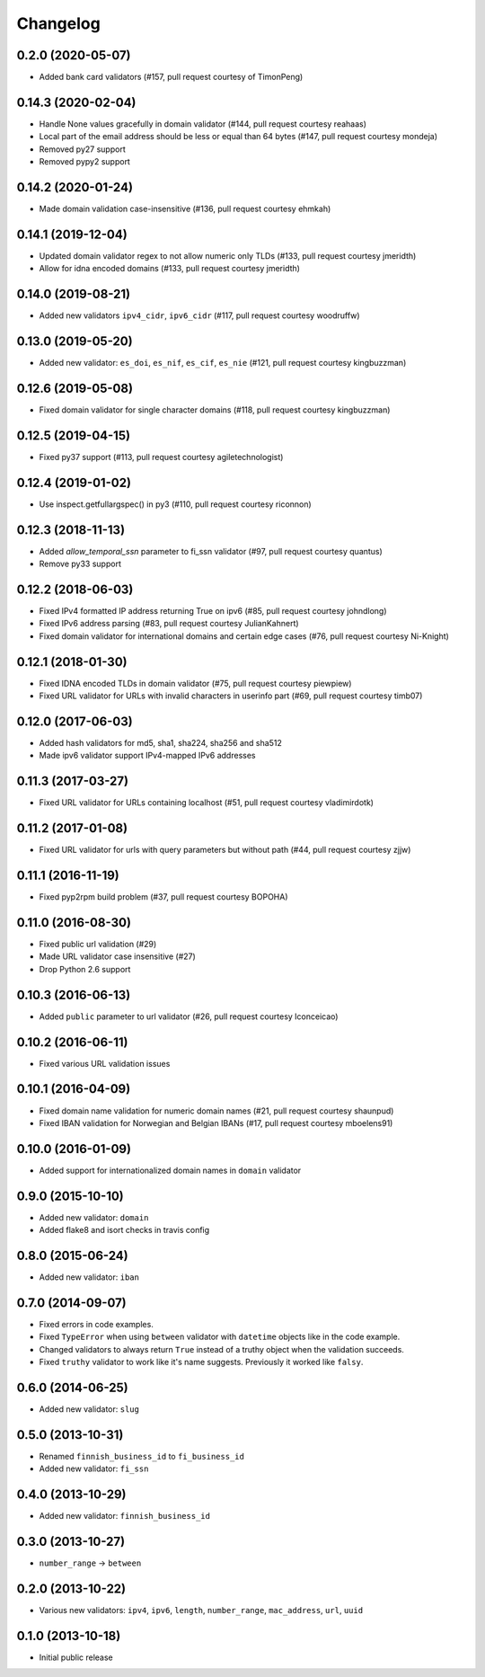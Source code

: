 Changelog
---------

0.2.0 (2020-05-07)
^^^^^^^^^^^^^^^^^^

- Added bank card validators (#157, pull request courtesy of TimonPeng)


0.14.3 (2020-02-04)
^^^^^^^^^^^^^^^^^^^

- Handle None values gracefully in domain validator (#144, pull request courtesy reahaas)
- Local part of the email address should be less or equal than 64 bytes (#147, pull request courtesy mondeja)
- Removed py27 support
- Removed pypy2 support


0.14.2 (2020-01-24)
^^^^^^^^^^^^^^^^^^^

- Made domain validation case-insensitive (#136, pull request courtesy ehmkah)


0.14.1 (2019-12-04)
^^^^^^^^^^^^^^^^^^^

- Updated domain validator regex to not allow numeric only TLDs (#133, pull request courtesy jmeridth)
- Allow for idna encoded domains (#133, pull request courtesy jmeridth)


0.14.0 (2019-08-21)
^^^^^^^^^^^^^^^^^^^

- Added new validators ``ipv4_cidr``, ``ipv6_cidr`` (#117, pull request courtesy woodruffw)


0.13.0 (2019-05-20)
^^^^^^^^^^^^^^^^^^^

- Added new validator: ``es_doi``, ``es_nif``, ``es_cif``, ``es_nie`` (#121, pull request courtesy kingbuzzman)


0.12.6 (2019-05-08)
^^^^^^^^^^^^^^^^^^^

- Fixed domain validator for single character domains (#118, pull request courtesy kingbuzzman)


0.12.5 (2019-04-15)
^^^^^^^^^^^^^^^^^^^

- Fixed py37 support (#113, pull request courtesy agiletechnologist)


0.12.4 (2019-01-02)
^^^^^^^^^^^^^^^^^^^

- Use inspect.getfullargspec() in py3 (#110, pull request courtesy riconnon)


0.12.3 (2018-11-13)
^^^^^^^^^^^^^^^^^^^

- Added `allow_temporal_ssn` parameter to fi_ssn validator (#97, pull request courtesy quantus)
- Remove py33 support


0.12.2 (2018-06-03)
^^^^^^^^^^^^^^^^^^^

- Fixed IPv4 formatted IP address returning True on ipv6 (#85, pull request courtesy johndlong)
- Fixed IPv6 address parsing (#83, pull request courtesy JulianKahnert)
- Fixed domain validator for international domains and certain edge cases (#76, pull request courtesy Ni-Knight)


0.12.1 (2018-01-30)
^^^^^^^^^^^^^^^^^^^

- Fixed IDNA encoded TLDs in domain validator (#75, pull request courtesy piewpiew)
- Fixed URL validator for URLs with invalid characters in userinfo part (#69, pull request courtesy timb07)


0.12.0 (2017-06-03)
^^^^^^^^^^^^^^^^^^^

- Added hash validators for md5, sha1, sha224, sha256 and sha512
- Made ipv6 validator support IPv4-mapped IPv6 addresses


0.11.3 (2017-03-27)
^^^^^^^^^^^^^^^^^^^

- Fixed URL validator for URLs containing localhost (#51, pull request courtesy vladimirdotk)


0.11.2 (2017-01-08)
^^^^^^^^^^^^^^^^^^^

- Fixed URL validator for urls with query parameters but without path (#44, pull request courtesy zjjw)


0.11.1 (2016-11-19)
^^^^^^^^^^^^^^^^^^^

- Fixed pyp2rpm build problem (#37, pull request courtesy BOPOHA)


0.11.0 (2016-08-30)
^^^^^^^^^^^^^^^^^^^

- Fixed public url validation (#29)
- Made URL validator case insensitive (#27)
- Drop Python 2.6 support


0.10.3 (2016-06-13)
^^^^^^^^^^^^^^^^^^^

- Added ``public`` parameter to url validator (#26, pull request courtesy Iconceicao)


0.10.2 (2016-06-11)
^^^^^^^^^^^^^^^^^^^

- Fixed various URL validation issues


0.10.1 (2016-04-09)
^^^^^^^^^^^^^^^^^^^

- Fixed domain name validation for numeric domain names (#21, pull request courtesy shaunpud)
- Fixed IBAN validation for Norwegian and Belgian IBANs (#17, pull request courtesy mboelens91)


0.10.0 (2016-01-09)
^^^^^^^^^^^^^^^^^^^

- Added support for internationalized domain names in ``domain`` validator


0.9.0 (2015-10-10)
^^^^^^^^^^^^^^^^^^

- Added new validator: ``domain``
- Added flake8 and isort checks in travis config


0.8.0 (2015-06-24)
^^^^^^^^^^^^^^^^^^

- Added new validator: ``iban``


0.7.0 (2014-09-07)
^^^^^^^^^^^^^^^^^^

- Fixed errors in code examples.
- Fixed ``TypeError`` when using ``between`` validator with ``datetime`` objects
  like in the code example.
- Changed validators to always return ``True`` instead of a truthy object when
  the validation succeeds.
- Fixed ``truthy`` validator to work like it's name suggests. Previously it
  worked like ``falsy``.

0.6.0 (2014-06-25)
^^^^^^^^^^^^^^^^^^

- Added new validator: ``slug``


0.5.0 (2013-10-31)
^^^^^^^^^^^^^^^^^^

- Renamed ``finnish_business_id`` to ``fi_business_id``
- Added new validator: ``fi_ssn``


0.4.0 (2013-10-29)
^^^^^^^^^^^^^^^^^^

- Added new validator: ``finnish_business_id``


0.3.0 (2013-10-27)
^^^^^^^^^^^^^^^^^^

- ``number_range`` -> ``between``


0.2.0 (2013-10-22)
^^^^^^^^^^^^^^^^^^

- Various new validators: ``ipv4``, ``ipv6``, ``length``, ``number_range``,
  ``mac_address``, ``url``, ``uuid``


0.1.0 (2013-10-18)
^^^^^^^^^^^^^^^^^^

- Initial public release

